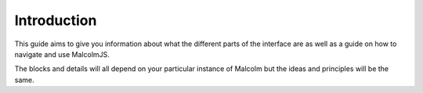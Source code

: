 Introduction
============

This guide aims to give you information about what the different parts of the interface are as well as a guide on how to navigate and use MalcolmJS.

The blocks and details will all depend on your particular instance of Malcolm but the ideas and principles will be the same.
